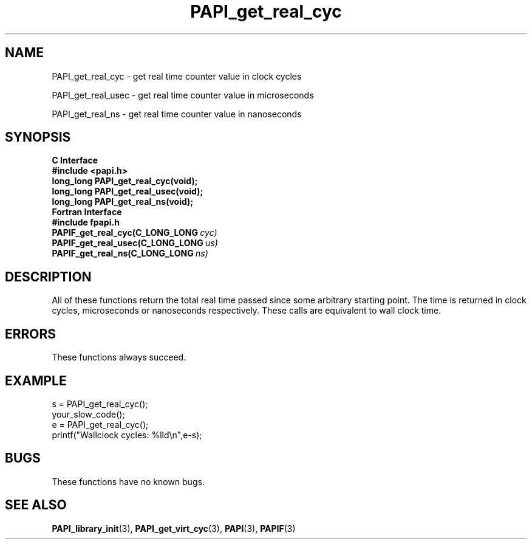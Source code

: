 .\" $Id$
.TH PAPI_get_real_cyc 3 "July, 2008" "PAPI Programmer's Reference" "PAPI"

.SH NAME
PAPI_get_real_cyc \- get real time counter value in clock cycles
.LP
PAPI_get_real_usec \- get real time counter value in microseconds
.LP
PAPI_get_real_ns \- get real time counter value in nanoseconds

.SH SYNOPSIS
.B C Interface
.nf
.B #include <papi.h>
.BI "long_long PAPI_get_real_cyc(void);"
.BI "long_long PAPI_get_real_usec(void);"
.BI "long_long PAPI_get_real_ns(void);"
.fi
.B Fortran Interface
.nf
.B #include "fpapi.h"
.BI PAPIF_get_real_cyc(C_LONG_LONG\  cyc)
.BI PAPIF_get_real_usec(C_LONG_LONG\  us)
.BI PAPIF_get_real_ns(C_LONG_LONG\  ns)
.fi

.SH DESCRIPTION
All of these functions return the total real time passed since 
some arbitrary starting point. The time is returned in clock cycles, 
microseconds or nanoseconds respectively. These calls are equivalent to
wall clock time. 

.SH ERRORS
These functions always succeed.

.SH EXAMPLE
.LP
.nf
.if t .ft CW
s = PAPI_get_real_cyc();
your_slow_code();
e = PAPI_get_real_cyc();
printf("Wallclock cycles: %lld\en",e-s);
.if t .ft P
.fi

.SH BUGS
These functions have no known bugs.

.SH SEE ALSO
.BR PAPI_library_init "(3), "
.BR PAPI_get_virt_cyc "(3), " 
.BR PAPI "(3), " 
.BR PAPIF "(3)" 
